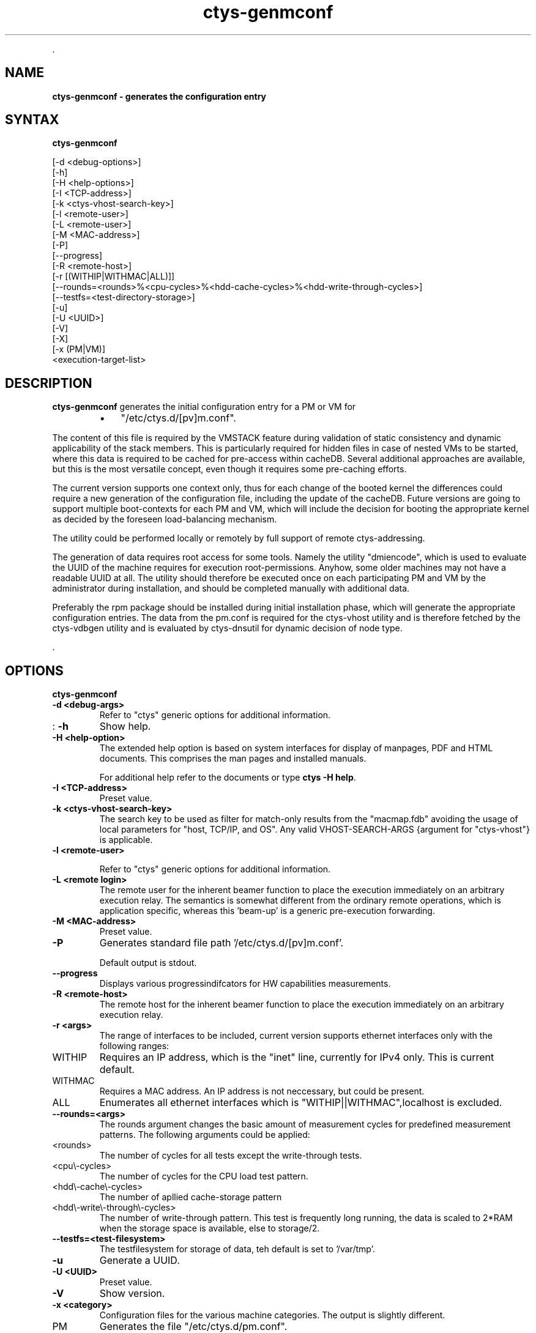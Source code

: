 .TH "ctys-genmconf" 1 "Feb, 2010" ""

.P
\&.

.SH NAME
.P
\fBctys-genmconf -  generates the configuration entry\fR

.SH SYNTAX
.P
\fBctys-genmconf\fR 


   [-d <debug-options>]
   [-h]
   [-H <help-options>]
   [-I <TCP-address>]
   [-k <ctys-vhost-search-key>]
   [-l <remote-user>]
   [-L <remote-user>]
   [-M <MAC-address>]
   [-P]
   [--progress]
   [-R <remote-host>]
   [-r [(WITHIP|WITHMAC|ALL)]]
   [--rounds=<rounds>%<cpu-cycles>%<hdd-cache-cycles>%<hdd-write-through-cycles>]
   [--testfs=<test-directory-storage>]
   [-u]
   [-U <UUID>]
   [-V]
   [-X]
   [-x (PM|VM)]
   <execution-target-list>



.SH DESCRIPTION
.P
\fBctys\-genmconf\fR generates the initial configuration entry for a PM
or VM for

.RS
.IP \(bu 3
"/etc/ctys.d/[pv]m.conf".
.RE

.P
The content of this file is required by the VMSTACK feature during validation
of static consistency and dynamic applicability of the stack members. 
This is particularly required for hidden files in case of nested
VMs to be started, where this data is required to be cached for pre\-access within
cacheDB. Several additional approaches are available, but this is the
most versatile concept, even though it requires some pre\-caching
efforts.

.P
The current version supports one context only, thus for each change of
the booted kernel the differences could require a new generation of
the configuration file, including the update of the cacheDB. Future
versions are going to support multiple boot\-contexts for each PM and
VM, which will include the decision for booting the appropriate kernel
as decided by the foreseen load\-balancing mechanism.

.P
The utility could be performed locally or remotely by full support of
remote ctys\-addressing.

.P
The generation of data requires root access for some tools. Namely the
utility "dmiencode", which is used to evaluate the UUID of the machine
requires for execution root\-permissions. Anyhow, some older machines
may not have a readable UUID at all.
The utility should therefore be executed once on each participating PM
and VM by the administrator during installation, and should be
completed manually with additional data.

.P
Preferably the rpm package should be installed during initial
installation phase, which will generate the appropriate configuration
entries.
The data from the pm.conf is required for the ctys\-vhost utility
and is therefore fetched by the ctys\-vdbgen utility and is evaluated
by ctys\-dnsutil for dynamic decision of node type.

.P
\&.

.SH OPTIONS
.P
\fBctys-genmconf\fR 

.TP
\fB\-d <debug\-args>\fR
Refer to "ctys" generic options for additional information.

.TP
: \fB\-h\fR
Show help.

.TP
\fB\-H <help\-option>\fR
The extended help option is based on system interfaces for display of
manpages, PDF  and HTML documents.
This comprises the man pages and installed manuals.

For additional help refer to the documents or type \fBctys \-H help\fR.

.TP
\fB\-I <TCP\-address>\fR
Preset value.

.TP
\fB\-k <ctys\-vhost\-search\-key>\fR
The search key to be used as filter for match\-only results from the
"macmap.fdb" avoiding the usage of local parameters for "host, TCP/IP,
and OS". Any valid VHOST\-SEARCH\-ARGS {argument for "ctys\-vhost"} is
applicable.

.TP
\fB\-l <remote\-user>\fR

Refer to "ctys" generic options for additional information.

.TP
\fB\-L <remote login>\fR
The remote user for the inherent beamer function to place the execution immediately
on an arbitrary execution relay.
The semantics is somewhat different from the ordinary remote operations, which is 
application specific, whereas this 'beam\-up' is a generic pre\-execution forwarding.

.TP
\fB\-M <MAC\-address>\fR
Preset value.

.TP
\fB\-P\fR
Generates standard file path '/etc/ctys.d/[pv]m.conf'.

Default output is stdout.

.TP
\fB\-\-progress\fR
Displays various progressindifcators for HW capabilities measurements.

.TP
\fB\-R <remote\-host>\fR
The remote host for the inherent beamer function to place the execution immediately
on an arbitrary execution relay.

.TP
\fB\-r <args>\fR
The range of interfaces to be included, current version supports
ethernet interfaces only with the following ranges:

.TP

WITHIP
Requires an IP address, which is the "inet" line, currently for IPv4
only. This is current default.
.TP

WITHMAC
Requires a MAC address. An IP address is not neccessary, but could be
present.

.TP

ALL
Enumerates all ethernet interfaces which is
"WITHIP||WITHMAC",localhost is excluded.

.TP
\fB\-\-rounds=<args>\fR
The rounds argument changes the basic amount of measurement cycles for predefined
measurement patterns.
The following arguments could be applied:

.TP

<rounds>
The number of cycles for all tests except the write\-through tests.

.TP

<cpu\\-cycles>
The number of cycles for the CPU load test pattern.

.TP

<hdd\\-cache\\-cycles>
The number of apllied cache\-storage pattern

.TP

<hdd\\-write\\-through\\-cycles>
The number of write\-through pattern.
This test is frequently long running, the data is scaled to 2*RAM when the storage space 
is available, else to storage/2.

.TP
\fB\-\-testfs=<test\-filesystem>\fR
The testfilesystem for storage of data, teh default is set to '/var/tmp'.

.TP
\fB\-u\fR
Generate a UUID.

.TP
\fB\-U <UUID>\fR
Preset value.

.TP
\fB\-V\fR
Show version.

.TP
\fB\-x <category>\fR
Configuration files for the various machine categories. The output is slightly different. 

.TP

PM
Generates the file "/etc/ctys.d/pm.conf".
.TP

VM
Generates the file "/etc/ctys.d/vm.conf".

.P
\&.

.SH ARGUMENTS
.TP
\fB<execution\-target\-list>\fR
An optional list of <execution\-target>. When the "\-P" option is
choosen, the remote files will be updated, when suffitient permissions
are available, else the output is collected locally. The call is
simply mapped to a call of the CLI plugin with the option CMD, thus
works synchronuous and sequential.

.P
\&.

.SH EXIT-VALUES
.TP
 0: OK:
Result is valid.

.TP
 1: NOK:
Erroneous parameters.

.TP
 2: NOK:
Missing an environment element like files or databases.

.SH SEE ALSO
.TP
\fBctys plugins\fR
.TP
  \fBPMs\fR
\fIctys\-PM(7)\fR

.TP
\fBctys executables\fR
\fIctys\-plugins(1)\fR

.TP
\fBsystem executables\fR
\fIdmidecode(8)\fR

.SH AUTHOR
.P
Written and maintained by Arno\-Can Uestuensoez:

.TS
tab(^); ll.
 Maintenance:^<acue_sf1@sourceforge.net>
 Homepage:^<http://www.UnifiedSessionsManager.org>
 Sourceforge.net:^<http://sourceforge.net/projects/ctys>
 Berlios.de:^<http://ctys.berlios.de>
 Commercial:^<http://www.i4p.com>
.TE


.SH COPYRIGHT
.P
Copyright (C) 2008, 2009, 2010 Ingenieurbuero Arno\-Can Uestuensoez

.P
This is software and documentation from \fBBASE\fR package,

.RS
.IP \(bu 3
for software see GPL3 for license conditions,
.IP \(bu 3
for documents  see GFDL for license conditions,
.RE

.P
This document is created with: latex and text2tags


.\" man code generated by txt2tags 2.3 (http://txt2tags.sf.net)
.\" cmdline: txt2tags -t man -i ctys-genmconf.t2t -o /tmpn/0/ctys/bld/01.11.001/doc-tmp/BASE/en/man/man1/ctys-genmconf.1

